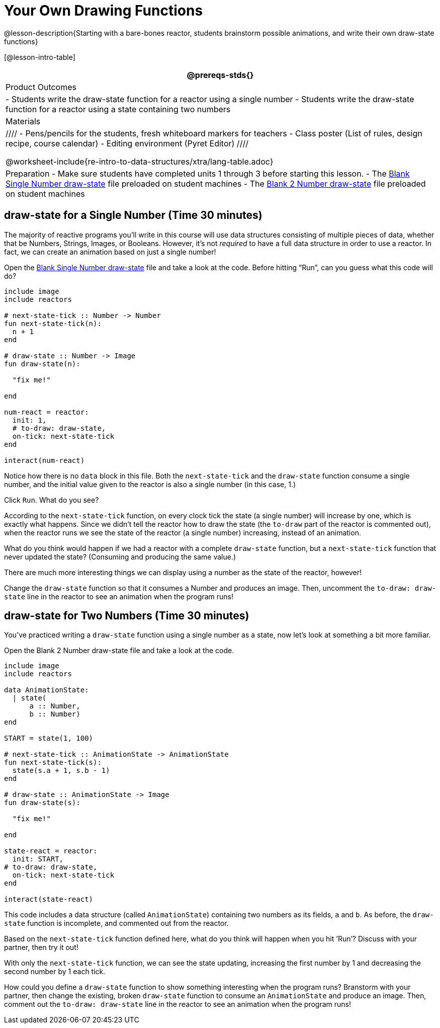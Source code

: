 = Your Own Drawing Functions

@lesson-description{Starting with a bare-bones reactor, students
brainstorm possible animations, and write their own draw-state
functions}

[@lesson-intro-table]
|===
@prereqs-stds{}

| Product Outcomes
|
- Students write the draw-state function for a reactor using a
  single number
- Students write the draw-state function for a reactor using a
  state containing two numbers

| Materials
|
////
- Pens/pencils for the students, fresh whiteboard markers for teachers
- Class poster (List of rules, design recipe, course calendar)
- Editing environment (Pyret Editor)
////

@worksheet-include{re-intro-to-data-structures/xtra/lang-table.adoc}

| Preparation
- Make sure students have completed units 1 through 3 before starting this lesson.
- The
  https://code.pyret.org/editor#share=0B9rKDmABYlJVSFRPYWlsajJ1SmM[Blank
  Single Number draw-state] file preloaded on student machines
- The
  https://code.pyret.org/editor#share=0B9rKDmABYlJVcTZ1WTdReUxTMTA[Blank
  2 Number draw-state] file preloaded on student machines

|===

== draw-state for a Single Number (Time 30 minutes)

The majority of reactive programs you’ll write in this course
will use data structures consisting of multiple pieces of data,
whether that be Numbers, Strings, Images, or Booleans. However,
it’s not _required_ to have a full data structure in order to use a
reactor. In fact, we can create an animation based on just a
single number!

[.lesson-instruction]
Open the
https://code.pyret.org/editor#share=0B9rKDmABYlJVSFRPYWlsajJ1SmM[Blank
Single Number draw-state] file and take a look at
the code. Before hitting "`Run`", can you guess what this code will
do?

----
include image
include reactors

# next-state-tick :: Number -> Number
fun next-state-tick(n):
  n + 1
end

# draw-state :: Number -> Image
fun draw-state(n):

  "fix me!"

end

num-react = reactor:
  init: 1,
  # to-draw: draw-state,
  on-tick: next-state-tick
end

interact(num-react)
----

Notice how there is no `data` block in this file. Both the
`next-state-tick` and the `draw-state` function consume a single
number, and the initial value given to the reactor is also a
single number (in this case, 1.)

[.lesson-instruction]
Click `Run`. What do you see?

According to the `next-state-tick` function, on every clock tick
the state (a single number) will increase by one, which is
exactly what happens. Since we didn’t tell the reactor how to
draw the state (the `to-draw` part of the reactor is commented
out), when the reactor runs we see the state of the reactor (a
single number) increasing, instead of an animation.

[.lesson-instruction]
What do you think would happen if we had a reactor with a
complete `draw-state` function, but a `next-state-tick` function that
never updated the state? (Consuming and producing the same
value.)

////
Reinforce the fact that, although the draw-state and
next-state-tick functions work together within a reactor to
produce an animation, each function can work without the other.
In this example, next-state-tick will update the state even
without a function to draw the state.
////

There are much more interesting things we can display using a
number as the state of the reactor, however!

[.lesson-instruction]
Change the `draw-state` function so that it consumes a Number and
produces an image. Then, uncomment the `to-draw: draw-state` line
in the reactor to see an animation when the program runs!

////
Encourage students to brainstorm and share ideas for the
draw-state function before beginning. Some possible options
include:

Drawing a star of size n (so that it gets larger on each tick)
Display n as an image using the text function.
Have students share back the draw-state functions they wrote.
////

== draw-state for Two Numbers (Time 30 minutes)

You’ve practiced writing a `draw-state` function using a single
number as a state, now let’s look at something a bit more
familiar.

[.lesson-instruction]
Open the Blank 2 Number draw-state file and take a look at the code.

----
include image
include reactors

data AnimationState:
  | state(
      a :: Number,
      b :: Number)
end

START = state(1, 100)

# next-state-tick :: AnimationState -> AnimationState
fun next-state-tick(s):
  state(s.a + 1, s.b - 1)
end

# draw-state :: AnimationState -> Image
fun draw-state(s):

  "fix me!"

end

state-react = reactor:
  init: START,
# to-draw: draw-state,
  on-tick: next-state-tick
end

interact(state-react)
----

This code includes a data structure (called `AnimationState`)
containing two numbers as its fields, `a` and `b`. As before, the
`draw-state` function is incomplete, and commented out from the
reactor.

[.lesson-instruction]
Based on the `next-state-tick` function defined here, what do you
think will happen when you hit ’Run’? Discuss with your partner,
then try it out!

With only the `next-state-tick` function, we can see the state
updating, increasing the first number by 1 and decreasing the
second number by 1 each tick.

[.lesson-instruction]
How could you define a `draw-state` function to show something
interesting when the program runs? Branstorm with your partner,
then change the existing, broken `draw-state` function to consume
an `AnimationState` and produce an image. Then, comment out the
`to-draw: draw-state` line in the reactor to see an animation when
the program runs!

////
Some possible ideas for this activity:

Display two shapes of size a and b, which get larger and smaller,
respectively, as the reactor runs.

Make a and b the coordinates of an image, moving down and to the right across a background as the reactor runs.

Have students share back what they brainstormed before beginning,
then share the completed draw-state functions they wrote, and the
animations they created!
////

